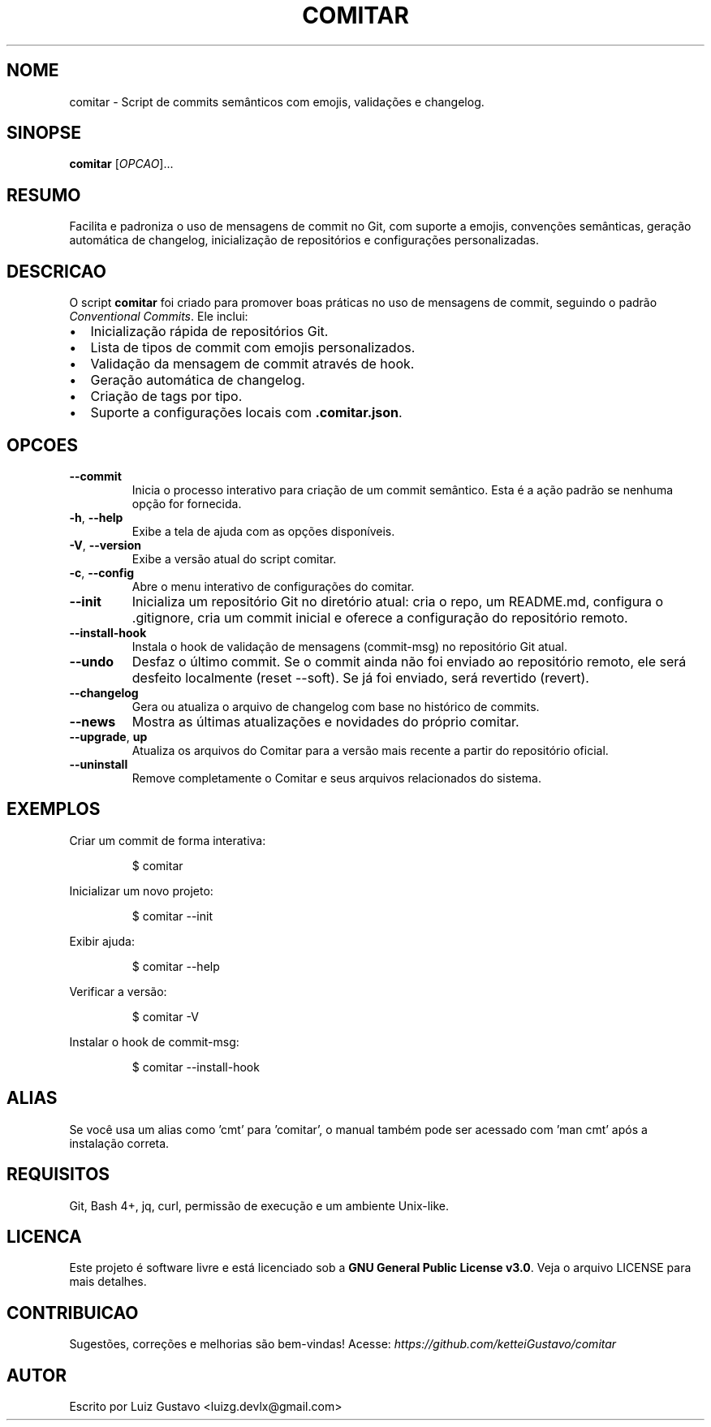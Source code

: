 ." NÃO MODIFICAR ESSE ARQUIVO MANUALMENTE
.TH COMITAR "1" "Setembro de 2025" "Versao 0.0.1" "Manual do Usuario"
.SH NOME
comitar \- Script de commits semânticos com emojis, validações e changelog.
.SH SINOPSE
.B comitar
[\fIOPCAO\fR]...
.br
.SH RESUMO
Facilita e padroniza o uso de mensagens de commit no Git, com suporte a emojis, convenções semânticas, geração automática de changelog, inicialização de repositórios e configurações personalizadas.
.SH DESCRICAO
.PP
O script \fBcomitar\fR foi criado para promover boas práticas no uso de mensagens de commit, seguindo o padrão \fIConventional Commits\fR.
Ele inclui:
.IP \[bu] 2
Inicialização rápida de repositórios Git.
.IP \[bu]
Lista de tipos de commit com emojis personalizados.
.IP \[bu]
Validação da mensagem de commit através de hook.
.IP \[bu]
Geração automática de changelog.
.IP \[bu]
Criação de tags por tipo.
.IP \[bu]
Suporte a configurações locais com \fB.comitar.json\fR.
.SH OPCOES
.TP
\fB--commit\fR
Inicia o processo interativo para criação de um commit semântico. Esta é a ação padrão se nenhuma opção for fornecida.
.TP
\fB-h\fR, \fB--help\fR
Exibe a tela de ajuda com as opções disponíveis.
.TP
\fB-V\fR, \fB--version\fR
Exibe a versão atual do script comitar.
.TP
\fB-c\fR, \fB--config\fR
Abre o menu interativo de configurações do comitar.
.TP
\fB--init\fR
Inicializa um repositório Git no diretório atual: cria o repo, um README.md, configura o .gitignore, cria um commit inicial e oferece a configuração do repositório remoto.
.TP
\fB--install-hook\fR
Instala o hook de validação de mensagens (commit-msg) no repositório Git atual.
.TP
\fB--undo\fR
Desfaz o último commit. Se o commit ainda não foi enviado ao repositório remoto, ele será desfeito localmente (reset --soft). Se já foi enviado, será revertido (revert).
.TP
\fB--changelog\fR
Gera ou atualiza o arquivo de changelog com base no histórico de commits.
.TP
\fB--news\fR
Mostra as últimas atualizações e novidades do próprio comitar.
.TP
\fB--upgrade\fR, \fBup\fR
Atualiza os arquivos do Comitar para a versão mais recente a partir do repositório oficial.
.TP
\fB--uninstall\fR
Remove completamente o Comitar e seus arquivos relacionados do sistema.
.SH EXEMPLOS
.PP
Criar um commit de forma interativa:
.IP
\f(CW$ comitar\fR
.PP
Inicializar um novo projeto:
.IP
\f(CW$ comitar --init\fR
.PP
Exibir ajuda:
.IP
\f(CW$ comitar --help\fR
.PP
Verificar a versão:
.IP
\f(CW$ comitar -V\fR
.PP
Instalar o hook de commit-msg:
.IP
\f(CW$ comitar --install-hook\fR
.SH ALIAS
Se você usa um alias como 'cmt' para 'comitar', o manual também pode ser acessado com 'man cmt' após a instalação correta.
.SH REQUISITOS
Git, Bash 4+, jq, curl, permissão de execução e um ambiente Unix-like.
.SH LICENCA
Este projeto é software livre e está licenciado sob a \fBGNU General Public License v3.0\fR.
Veja o arquivo LICENSE para mais detalhes.
.SH CONTRIBUICAO
Sugestões, correções e melhorias são bem-vindas!
Acesse: \fIhttps://github.com/ketteiGustavo/comitar\fR
.SH AUTOR
Escrito por Luiz Gustavo <luizg.devlx@gmail.com>
